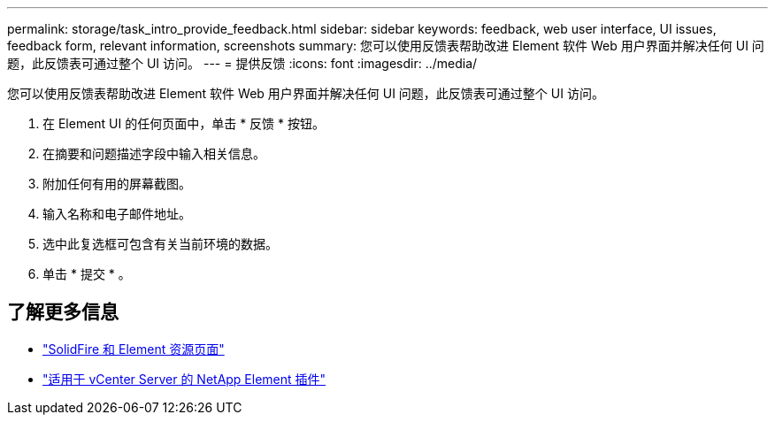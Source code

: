 ---
permalink: storage/task_intro_provide_feedback.html 
sidebar: sidebar 
keywords: feedback, web user interface, UI issues, feedback form, relevant information, screenshots 
summary: 您可以使用反馈表帮助改进 Element 软件 Web 用户界面并解决任何 UI 问题，此反馈表可通过整个 UI 访问。 
---
= 提供反馈
:icons: font
:imagesdir: ../media/


[role="lead"]
您可以使用反馈表帮助改进 Element 软件 Web 用户界面并解决任何 UI 问题，此反馈表可通过整个 UI 访问。

. 在 Element UI 的任何页面中，单击 * 反馈 * 按钮。
. 在摘要和问题描述字段中输入相关信息。
. 附加任何有用的屏幕截图。
. 输入名称和电子邮件地址。
. 选中此复选框可包含有关当前环境的数据。
. 单击 * 提交 * 。




== 了解更多信息

* https://www.netapp.com/data-storage/solidfire/documentation["SolidFire 和 Element 资源页面"^]
* https://docs.netapp.com/us-en/vcp/index.html["适用于 vCenter Server 的 NetApp Element 插件"^]

